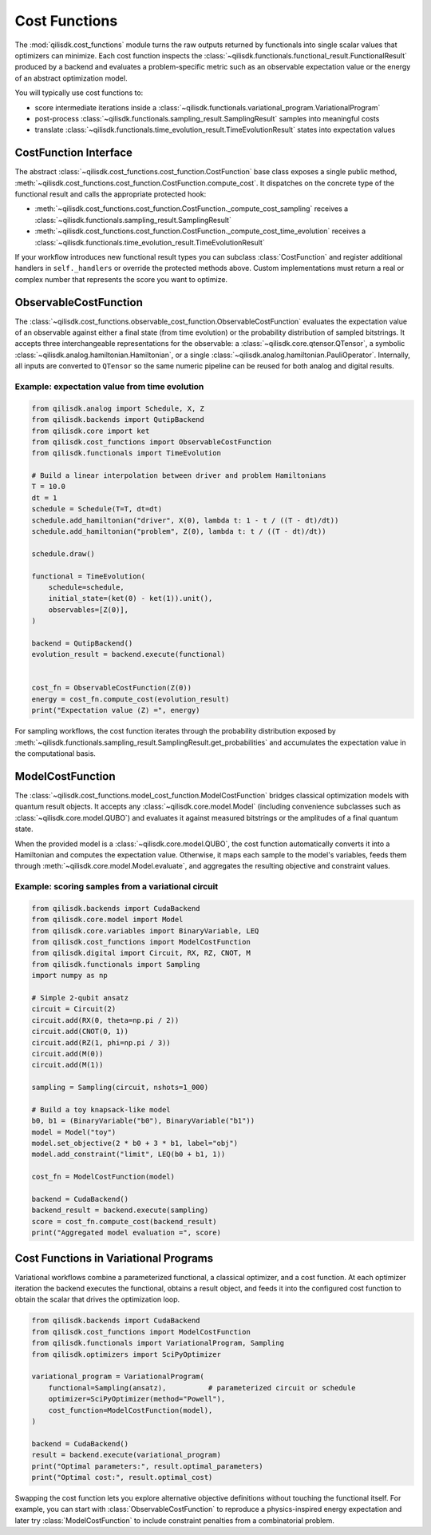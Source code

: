 Cost Functions
==============

The :mod:`qilisdk.cost_functions` module turns the raw outputs returned by functionals into single scalar values that
optimizers can minimize. Each cost function inspects the :class:`~qilisdk.functionals.functional_result.FunctionalResult`
produced by a backend and evaluates a problem-specific metric such as an observable expectation value or the energy of
an abstract optimization model.

You will typically use cost functions to:

- score intermediate iterations inside a :class:`~qilisdk.functionals.variational_program.VariationalProgram`
- post-process :class:`~qilisdk.functionals.sampling_result.SamplingResult` samples into meaningful costs
- translate :class:`~qilisdk.functionals.time_evolution_result.TimeEvolutionResult` states into expectation values


CostFunction Interface
----------------------

The abstract :class:`~qilisdk.cost_functions.cost_function.CostFunction` base class exposes a single public method,
:meth:`~qilisdk.cost_functions.cost_function.CostFunction.compute_cost`. It dispatches on the concrete type of the
functional result and calls the appropriate protected hook:

- :meth:`~qilisdk.cost_functions.cost_function.CostFunction._compute_cost_sampling` receives a
  :class:`~qilisdk.functionals.sampling_result.SamplingResult`
- :meth:`~qilisdk.cost_functions.cost_function.CostFunction._compute_cost_time_evolution` receives a
  :class:`~qilisdk.functionals.time_evolution_result.TimeEvolutionResult`

If your workflow introduces new functional result types you can subclass :class:`CostFunction` and register additional
handlers in ``self._handlers`` or override the protected methods above. Custom implementations must return a real or
complex number that represents the score you want to optimize.


ObservableCostFunction
----------------------

The :class:`~qilisdk.cost_functions.observable_cost_function.ObservableCostFunction` evaluates the expectation value of
an observable against either a final state (from time evolution) or the probability distribution of sampled bitstrings.
It accepts three interchangeable representations for the observable: a
:class:`~qilisdk.core.qtensor.QTensor`, a symbolic
:class:`~qilisdk.analog.hamiltonian.Hamiltonian`, or a single
:class:`~qilisdk.analog.hamiltonian.PauliOperator`. Internally, all inputs are converted to ``QTensor`` so the same
numeric pipeline can be reused for both analog and digital results.

Example: expectation value from time evolution
^^^^^^^^^^^^^^^^^^^^^^^^^^^^^^^^^^^^^^^^^^^^^^

.. code-block:: python

    from qilisdk.analog import Schedule, X, Z
    from qilisdk.backends import QutipBackend
    from qilisdk.core import ket
    from qilisdk.cost_functions import ObservableCostFunction
    from qilisdk.functionals import TimeEvolution

    # Build a linear interpolation between driver and problem Hamiltonians
    T = 10.0
    dt = 1
    schedule = Schedule(T=T, dt=dt)
    schedule.add_hamiltonian("driver", X(0), lambda t: 1 - t / ((T - dt)/dt))
    schedule.add_hamiltonian("problem", Z(0), lambda t: t / ((T - dt)/dt))

    schedule.draw()

    functional = TimeEvolution(
        schedule=schedule,
        initial_state=(ket(0) - ket(1)).unit(),
        observables=[Z(0)],
    )

    backend = QutipBackend()
    evolution_result = backend.execute(functional)


    cost_fn = ObservableCostFunction(Z(0))
    energy = cost_fn.compute_cost(evolution_result)
    print("Expectation value ⟨Z⟩ =", energy)

For sampling workflows, the cost function iterates through the probability distribution exposed by
:meth:`~qilisdk.functionals.sampling_result.SamplingResult.get_probabilities` and accumulates the expectation value in
the computational basis.


ModelCostFunction
-----------------

The :class:`~qilisdk.cost_functions.model_cost_function.ModelCostFunction` bridges classical optimization models with
quantum result objects. It accepts any :class:`~qilisdk.core.model.Model` (including convenience subclasses such as
:class:`~qilisdk.core.model.QUBO`) and evaluates it against measured bitstrings or the amplitudes of a final quantum
state.

When the provided model is a :class:`~qilisdk.core.model.QUBO`, the cost function automatically converts it into a
Hamiltonian and computes the expectation value. Otherwise, it maps each sample to the model's variables, feeds them
through :meth:`~qilisdk.core.model.Model.evaluate`, and aggregates the resulting objective and constraint values.

Example: scoring samples from a variational circuit
^^^^^^^^^^^^^^^^^^^^^^^^^^^^^^^^^^^^^^^^^^^^^^^^^^^

.. code-block:: python

    from qilisdk.backends import CudaBackend
    from qilisdk.core.model import Model
    from qilisdk.core.variables import BinaryVariable, LEQ
    from qilisdk.cost_functions import ModelCostFunction
    from qilisdk.digital import Circuit, RX, RZ, CNOT, M
    from qilisdk.functionals import Sampling
    import numpy as np

    # Simple 2-qubit ansatz
    circuit = Circuit(2)
    circuit.add(RX(0, theta=np.pi / 2))
    circuit.add(CNOT(0, 1))
    circuit.add(RZ(1, phi=np.pi / 3))
    circuit.add(M(0))
    circuit.add(M(1))

    sampling = Sampling(circuit, nshots=1_000)

    # Build a toy knapsack-like model
    b0, b1 = (BinaryVariable("b0"), BinaryVariable("b1"))
    model = Model("toy")
    model.set_objective(2 * b0 + 3 * b1, label="obj")
    model.add_constraint("limit", LEQ(b0 + b1, 1))

    cost_fn = ModelCostFunction(model)

    backend = CudaBackend()
    backend_result = backend.execute(sampling)
    score = cost_fn.compute_cost(backend_result)
    print("Aggregated model evaluation =", score)


Cost Functions in Variational Programs
--------------------------------------

Variational workflows combine a parameterized functional, a classical optimizer, and a cost function. At each optimizer
iteration the backend executes the functional, obtains a result object, and feeds it into the configured cost function
to obtain the scalar that drives the optimization loop.

.. code-block:: python

    from qilisdk.backends import CudaBackend
    from qilisdk.cost_functions import ModelCostFunction
    from qilisdk.functionals import VariationalProgram, Sampling
    from qilisdk.optimizers import SciPyOptimizer

    variational_program = VariationalProgram(
        functional=Sampling(ansatz),          # parameterized circuit or schedule
        optimizer=SciPyOptimizer(method="Powell"),
        cost_function=ModelCostFunction(model),
    )

    backend = CudaBackend()
    result = backend.execute(variational_program)
    print("Optimal parameters:", result.optimal_parameters)
    print("Optimal cost:", result.optimal_cost)

Swapping the cost function lets you explore alternative objective definitions without touching the functional itself.
For example, you can start with :class:`ObservableCostFunction` to reproduce a physics-inspired energy expectation and
later try :class:`ModelCostFunction` to include constraint penalties from a combinatorial problem.
